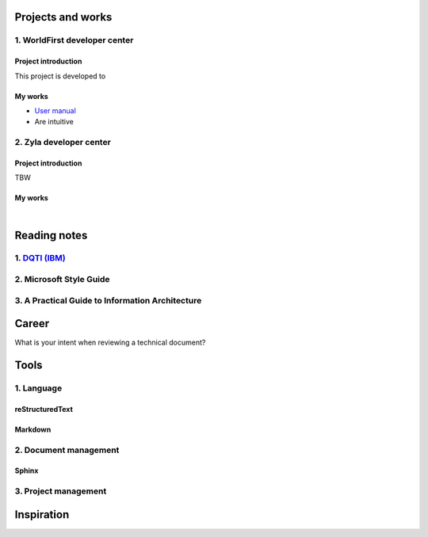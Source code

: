 =====================
Projects and works
=====================

1. WorldFirst developer center
-------------------------------

Project introduction
====================
This project is developed to 


My works
============
- `User manual <https://developers.worldfirst.com.cn/docs/alipay-worldfirst/overview/home>`_

- Are intuitive
 
 
 

2. Zyla developer center
-------------------------

Project introduction
====================
TBW

My works
============


| 
=====================
Reading notes
=====================

1. `DQTI (IBM) <https://chun5.github.io/works/>`_
--------------------------------------------------

2. Microsoft Style Guide
-------------------------

3. A Practical Guide to Information Architecture
--------------------------------------------------


=====================
Career
=====================

What is your intent when reviewing a technical document?



=========
Tools
=========

1. Language
------------

reStructuredText
=================

Markdown
========


2. Document management
-----------------------------

Sphinx
======


3. Project management
---------------------


=====================
Inspiration
=====================

